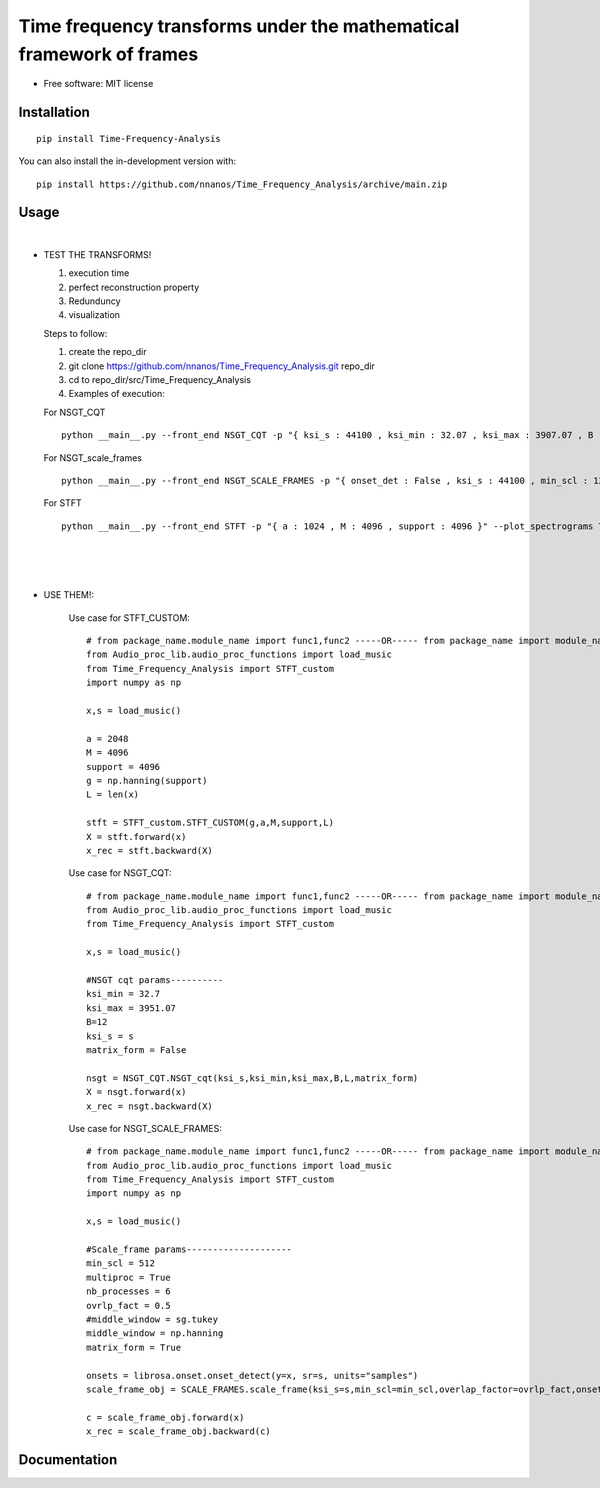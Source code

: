 =======================================================================
Time frequency transforms under the mathematical framework of frames
=======================================================================


* Free software: MIT license

Installation
============

::

    pip install Time-Frequency-Analysis

You can also install the in-development version with::

    pip install https://github.com/nnanos/Time_Frequency_Analysis/archive/main.zip



Usage
=============

|


* TEST THE TRANSFORMS! 

  #. execution time 
  #. perfect reconstruction property
  #. Redunduncy  
  #. visualization

  Steps to follow:

  #. create the repo_dir
  #. git clone https://github.com/nnanos/Time_Frequency_Analysis.git repo_dir
  #. cd to repo_dir/src/Time_Frequency_Analysis 
  #. Examples of execution:


  For NSGT_CQT ::

      python __main__.py --front_end NSGT_CQT -p "{ ksi_s : 44100 , ksi_min : 32.07 , ksi_max : 3907.07 , B : 12 , matrix_form : 1 }" --plot_spectrograms True  
     
  For NSGT_scale_frames ::

      python __main__.py --front_end NSGT_SCALE_FRAMES -p "{ onset_det : False , ksi_s : 44100 , min_scl : 128 , ovrlp_fact : 0.5 , middle_window : np.hanning , matrix_form : 0 , multiproc : 1 }" --plot_spectrograms True
     
  For STFT ::

      python __main__.py --front_end STFT -p "{ a : 1024 , M : 4096 , support : 4096 }" --plot_spectrograms True


|
|
|

* USE THEM!:

    Use case for STFT_CUSTOM::

        # from package_name.module_name import func1,func2 -----OR----- from package_name import module_name1,module_name2
        from Audio_proc_lib.audio_proc_functions import load_music
        from Time_Frequency_Analysis import STFT_custom
        import numpy as np

        x,s = load_music()

        a = 2048
        M = 4096
        support = 4096
        g = np.hanning(support) 
        L = len(x)      

        stft = STFT_custom.STFT_CUSTOM(g,a,M,support,L)
        X = stft.forward(x)
        x_rec = stft.backward(X)   

    
    Use case for NSGT_CQT::

        # from package_name.module_name import func1,func2 -----OR----- from package_name import module_name1,module_name2
        from Audio_proc_lib.audio_proc_functions import load_music
        from Time_Frequency_Analysis import STFT_custom

        x,s = load_music()

        #NSGT cqt params----------
        ksi_min = 32.7
        ksi_max = 3951.07
        B=12
        ksi_s = s
        matrix_form = False

        nsgt = NSGT_CQT.NSGT_cqt(ksi_s,ksi_min,ksi_max,B,L,matrix_form)
        X = nsgt.forward(x)
        x_rec = nsgt.backward(X)   


    Use case for NSGT_SCALE_FRAMES::

        # from package_name.module_name import func1,func2 -----OR----- from package_name import module_name1,module_name2
        from Audio_proc_lib.audio_proc_functions import load_music
        from Time_Frequency_Analysis import STFT_custom
        import numpy as np

        x,s = load_music()

        #Scale_frame params--------------------
        min_scl = 512
        multiproc = True
        nb_processes = 6
        ovrlp_fact = 0.5
        #middle_window = sg.tukey
        middle_window = np.hanning
        matrix_form = True        

        onsets = librosa.onset.onset_detect(y=x, sr=s, units="samples")
        scale_frame_obj = SCALE_FRAMES.scale_frame(ksi_s=s,min_scl=min_scl,overlap_factor=ovrlp_fact,onset_seq=onsets,middle_window=middle_window,L=len(x),matrix_form=matrix_form,multiproc=multiproc)
            
        c = scale_frame_obj.forward(x)
        x_rec = scale_frame_obj.backward(c)
        

    



Documentation
=============
